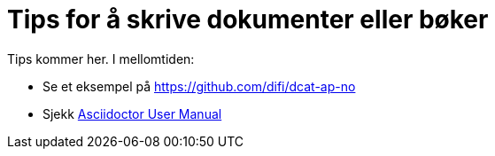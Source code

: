 = Tips for å skrive dokumenter eller bøker

Tips kommer her. I mellomtiden:

* Se et eksempel på https://github.com/difi/dcat-ap-no
* Sjekk https://asciidoctor.org/docs/user-manual/[Asciidoctor User Manual]


